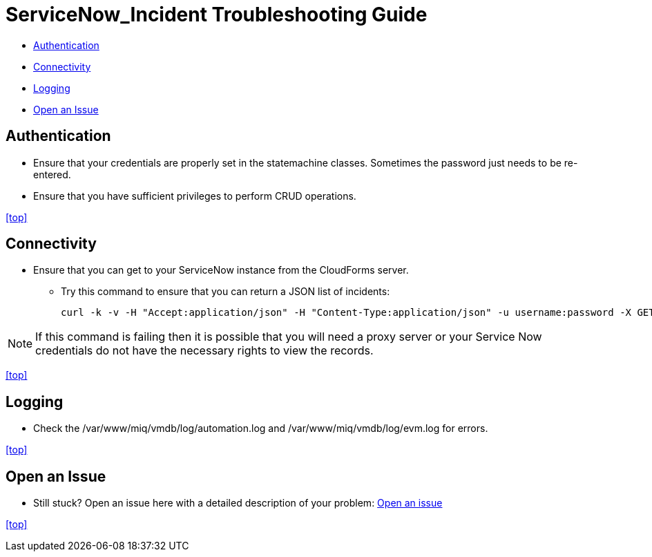 ////
 troubleshooting.adoc

-------------------------------------------------------------------------------
   Copyright 2016 Kevin Morey <kevin@redhat.com>

   Licensed under the Apache License, Version 2.0 (the "License");
   you may not use this file except in compliance with the License.
   You may obtain a copy of the License at

       http://www.apache.org/licenses/LICENSE-2.0

   Unless required by applicable law or agreed to in writing, software
   distributed under the License is distributed on an "AS IS" BASIS,
   WITHOUT WARRANTIES OR CONDITIONS OF ANY KIND, either express or implied.
   See the License for the specific language governing permissions and
   limitations under the License.
-------------------------------------------------------------------------------
////

= ServiceNow_Incident Troubleshooting Guide

* <<Authentication>>
* <<Connectivity>>
* <<Logging>>
* <<Open an Issue>>


== Authentication

** Ensure that your credentials are properly set in the statemachine classes. Sometimes the password just needs to be re-entered.
** Ensure that you have sufficient privileges to perform CRUD operations.

<<top>>

== Connectivity

** Ensure that you can get to your ServiceNow instance from the CloudForms server.

*** Try this command to ensure that you can return a JSON list of incidents:

 curl -k -v -H "Accept:application/json" -H "Content-Type:application/json" -u username:password -X GET https://your-instance.service-now.com/api/now/table/incident

NOTE: If this command is failing then it is possible that you will need a proxy server or your Service Now credentials do not have the necessary rights to view the records.

<<top>>

== Logging

** Check the /var/www/miq/vmdb/log/automation.log and /var/www/miq/vmdb/log/evm.log for errors.

<<top>>

== Open an Issue
** Still stuck? Open an issue here with a detailed description of your problem: link:https://github.com/ramrexx/ServiceNow_Incident/issues[Open an issue]

<<top>>
